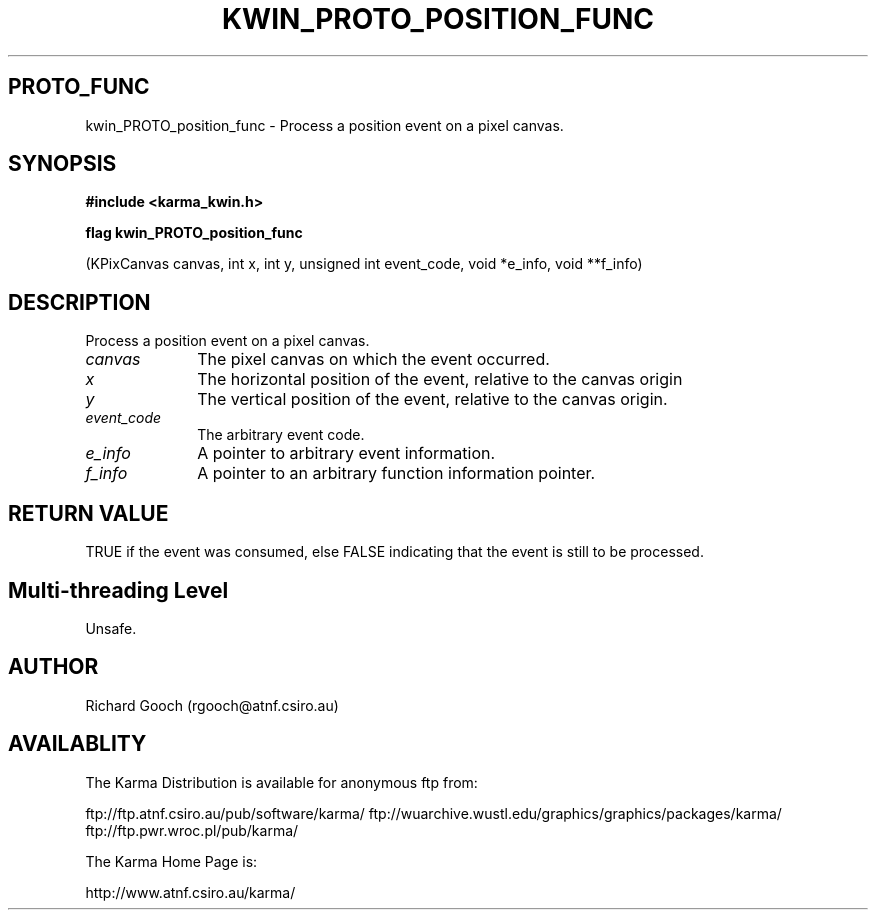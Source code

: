.TH KWIN_PROTO_POSITION_FUNC 3 "13 Nov 2005" "Karma Distribution"
.SH PROTO_FUNC
kwin_PROTO_position_func \- Process a position event on a pixel canvas.
.SH SYNOPSIS
.B #include <karma_kwin.h>
.sp
.B flag kwin_PROTO_position_func
.sp
(KPixCanvas canvas, int x, int y,
unsigned int event_code, void *e_info,
void **f_info)
.SH DESCRIPTION
Process a position event on a pixel canvas.
.IP \fIcanvas\fP 1i
The pixel canvas on which the event occurred.
.IP \fIx\fP 1i
The horizontal position of the event, relative to the canvas origin
.IP \fIy\fP 1i
The vertical position of the event, relative to the canvas origin.
.IP \fIevent_code\fP 1i
The arbitrary event code.
.IP \fIe_info\fP 1i
A pointer to arbitrary event information.
.IP \fIf_info\fP 1i
A pointer to an arbitrary function information pointer.
.SH RETURN VALUE
TRUE if the event was consumed, else FALSE indicating that
the event is still to be processed.
.SH Multi-threading Level
Unsafe.
.SH AUTHOR
Richard Gooch (rgooch@atnf.csiro.au)
.SH AVAILABLITY
The Karma Distribution is available for anonymous ftp from:

ftp://ftp.atnf.csiro.au/pub/software/karma/
ftp://wuarchive.wustl.edu/graphics/graphics/packages/karma/
ftp://ftp.pwr.wroc.pl/pub/karma/

The Karma Home Page is:

http://www.atnf.csiro.au/karma/
